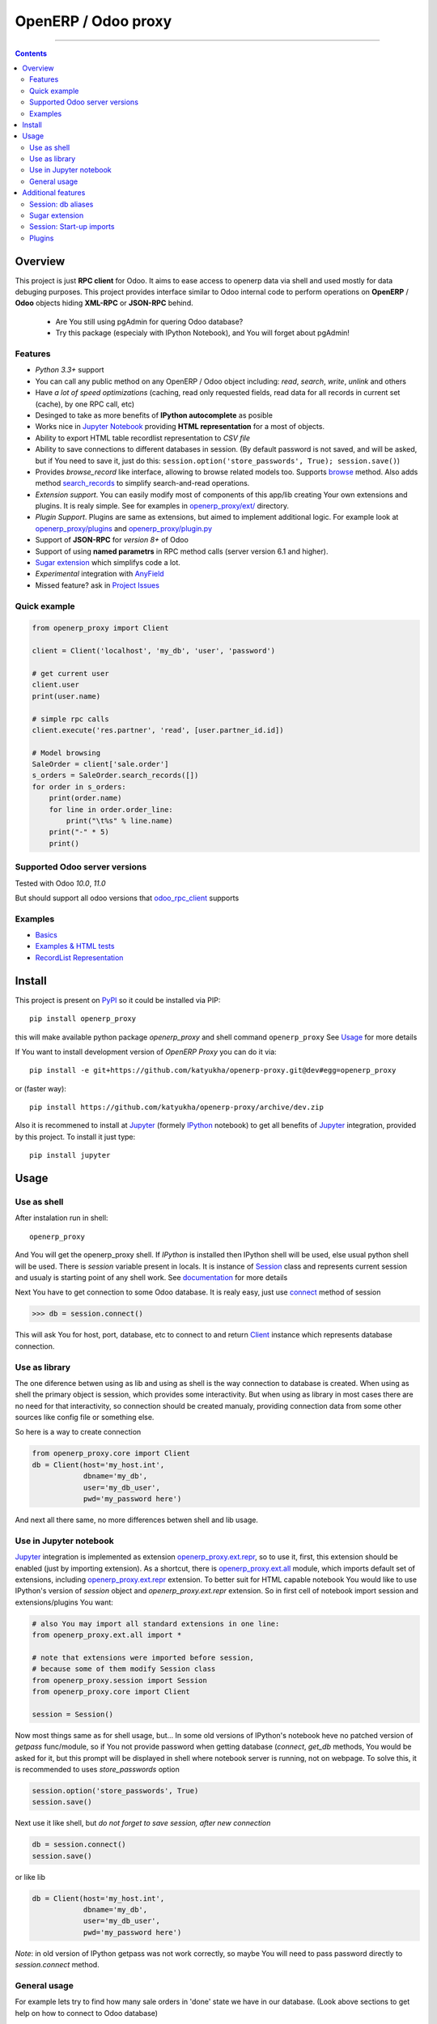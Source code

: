 OpenERP / Odoo proxy
====================


.. image:: https://travis-ci.org/katyukha/openerp-proxy.svg?branch=master
    :target: https://travis-ci.org/katyukha/openerp-proxy

.. image:: https://coveralls.io/repos/katyukha/openerp-proxy/badge.svg?branch=master&service=github
    :target: https://coveralls.io/github/katyukha/openerp-proxy?branch=master
    
.. image:: https://img.shields.io/pypi/v/openerp_proxy.svg
    :target: https://pypi.python.org/pypi/openerp_proxy/

.. image:: https://img.shields.io/pypi/l/openerp_proxy.svg
    :target: https://pypi.python.org/pypi/openerp_proxy/

.. image:: https://img.shields.io/pypi/pyversions/openerp_proxy.svg
    :target: https://pypi.python.org/pypi/openerp_proxy/

.. image:: https://img.shields.io/pypi/format/openerp_proxy.svg
    :target: https://pypi.python.org/pypi/openerp_proxy/

-------------------

.. contents::
   :depth: 2


Overview
--------

This project is just **RPC client** for Odoo.
It aims to ease access to openerp data via shell and used
mostly for data debuging purposes. This project provides interface similar to
Odoo internal code to perform operations on **OpenERP** / **Odoo** objects hiding
**XML-RPC** or **JSON-RPC** behind.


    - Are You still using pgAdmin for quering Odoo database?
    - Try this package (especialy with IPython Notebook), and You will forget about pgAdmin!


Features
~~~~~~~~

-  *Python 3.3+* support
-  You can call any public method on any OpenERP / Odoo object including:
   *read*, *search*, *write*, *unlink* and others
-  Have *a lot of speed optimizations* (caching, read only requested fields,
   read data for all records in current set (cache), by one RPC call, etc)
-  Desinged to take as more benefits of **IPython autocomplete** as posible
-  Works nice in `Jupyter Notebook <https://jupyter.org/>`__ providing **HTML
   representation** for a most of objects.
-  Ability to export HTML table recordlist representation to *CSV file*
-  Ability to save connections to different databases in session.
   (By default password is not saved, and will be asked, but if You need to save it, just do this:
   ``session.option('store_passwords', True); session.save()``)
-  Provides *browse\_record* like interface, allowing to browse related
   models too. Supports `browse <http://pythonhosted.org/openerp_proxy/module_ref/openerp_proxy.orm.html#openerp_proxy.orm.record.ObjectRecords.browse>`__ method.
   Also adds method `search_records <http://pythonhosted.org/openerp_proxy/module_ref/openerp_proxy.orm.html#openerp_proxy.orm.record.ObjectRecords.search_records>`__ to simplify
   search-and-read operations.
-  *Extension support*. You can easily modify most of components of this app/lib
   creating Your own extensions and plugins. It is realy simple. See for examples in
   `openerp_proxy/ext/ <https://github.com/katyukha/openerp-proxy/tree/master/openerp_proxy/ext>`__ directory.
-  *Plugin Support*. Plugins are same as extensions, but aimed to implement additional logic.
   For example look at `openerp_proxy/plugins <https://github.com/katyukha/openerp-proxy/tree/master/openerp_proxy/plugins>`__
   and `openerp_proxy/plugin.py <https://github.com/katyukha/openerp-proxy/blob/master/openerp_proxy/plugin.py>`__ 
-  Support of **JSON-RPC** for *version 8+* of Odoo
-  Support of using **named parametrs** in RPC method calls (server version 6.1 and higher).
-  `Sugar extension <http://pythonhosted.org/openerp_proxy/module_ref/openerp_proxy.ext.html#module-openerp_proxy.ext.sugar>`__ which simplifys code a lot.
-  *Experimental* integration with `AnyField <https://pypi.python.org/pypi/anyfield>`__

-  Missed feature? ask in `Project Issues <https://github.com/katyukha/openerp-proxy/issues>`__


Quick example
~~~~~~~~~~~~~

.. code:: python

    from openerp_proxy import Client

    client = Client('localhost', 'my_db', 'user', 'password')

    # get current user
    client.user
    print(user.name)

    # simple rpc calls
    client.execute('res.partner', 'read', [user.partner_id.id])

    # Model browsing
    SaleOrder = client['sale.order']
    s_orders = SaleOrder.search_records([])
    for order in s_orders:
        print(order.name)
        for line in order.order_line:
            print("\t%s" % line.name)
        print("-" * 5)
        print()


Supported Odoo server versions
~~~~~~~~~~~~~~~~~~~~~~~~~~~~~~

Tested with Odoo *10.0*, *11.0*

But should support all odoo versions that
`odoo_rpc_client <https://pypi.python.org/pypi/odoo_rpc_client>`__
supports


Examples
~~~~~~~~

-  `Basics <http://nbviewer.ipython.org/github/katyukha/openerp-proxy/blob/master/examples/Basics.ipynb>`_
-  `Examples & HTML tests <http://nbviewer.ipython.org/github/katyukha/openerp-proxy/blob/master/examples/Examples%20&%20HTML%20tests.ipynb>`_
-  `RecordList Representation <http://nbviewer.ipython.org/github/katyukha/openerp-proxy/blob/master/examples/RecordList%20Representation.ipynb>`_


Install
-------

This project is present on `PyPI <https://pypi.python.org/pypi/openerp_proxy/>`_
so it could be installed via PIP::

    pip install openerp_proxy
    
this will make available python package *openerp\_proxy* and shell command ``openerp_proxy``
See `Usage`_ for more details

If You want to install development version of *OpenERP Proxy* you can do it via::

    pip install -e git+https://github.com/katyukha/openerp-proxy.git@dev#egg=openerp_proxy

or (faster way)::

    pip install https://github.com/katyukha/openerp-proxy/archive/dev.zip

Also it is recommened to install at `Jupyter <https://jupyter.org/>`_ (formely `IPython <http://ipython.org/>`_ notebook)
to get all benefits of `Jupyter <https://jupyter.org/>`_ integration, provided by this project.
To install it just type::

    pip install jupyter


Usage
-----

Use as shell
~~~~~~~~~~~~

After instalation run in shell:

::

       openerp_proxy

And You will get the openerp_proxy shell. If *IPython* is installed then IPython shell
will be used, else usual python shell will be used. There is
*session* variable present in locals. It is instance of `Session <http://pythonhosted.org/openerp_proxy/module_ref/openerp_proxy.html#openerp_proxy.session.Session>`_ class and
represents current session and usualy is starting point of any shell work.
See `documentation <http://pythonhosted.org/openerp_proxy/module_ref/openerp_proxy.html#openerp_proxy.session.Session>`__ for more details

Next You have to get connection to some Odoo database.
It is realy easy, just use `connect <http://pythonhosted.org/openerp_proxy/module_ref/openerp_proxy.html#openerp_proxy.session.Session.connect>`_ method of session

.. code:: python

    >>> db = session.connect()

This will ask You for host, port, database, etc to connect to
and return `Client <http://pythonhosted.org/openerp_proxy/module_ref/openerp_proxy.html#openerp_proxy.core.Client>`_ instance
which represents database connection.


Use as library
~~~~~~~~~~~~~~

The one diference betwen using as lib and using as shell is the way
connection to database is created. When using as shell the primary object
is session, which provides some interactivity. But when using as library
in most cases there are no need for that interactivity, so connection
should be created manualy, providing connection data from some other sources
like config file or something else.

So here is a way to create connection

.. code:: python

    from openerp_proxy.core import Client
    db = Client(host='my_host.int',
                dbname='my_db',
                user='my_db_user',
                pwd='my_password here')

And next all there same, no more differences betwen shell and lib usage.


Use in Jupyter notebook
~~~~~~~~~~~~~~~~~~~~~~~~~

`Jupyter <https://jupyter.org/>`_ integration is implemented as extension
`openerp_proxy.ext.repr <http://pythonhosted.org/openerp_proxy/module_ref/openerp_proxy.ext.html#module-openerp_proxy.ext.repr>`_,
so to use it, first, this extension should be enabled (just by importing extension).
As a shortcut, there is `openerp_proxy.ext.all <http://pythonhosted.org/openerp_proxy/module_ref/openerp_proxy.ext.html#module-openerp_proxy.ext.all>`_ module,
which imports default set of extensions, including
`openerp_proxy.ext.repr <http://pythonhosted.org/openerp_proxy/module_ref/openerp_proxy.ext.html#module-openerp_proxy.ext.repr>`_ extension.
To better suit for HTML capable notebook You would like to use IPython's version of *session*
object and *openerp_proxy.ext.repr* extension.
So in first cell of notebook import session and extensions/plugins You want:

.. code:: python

    # also You may import all standard extensions in one line:
    from openerp_proxy.ext.all import *

    # note that extensions were imported before session,
    # because some of them modify Session class
    from openerp_proxy.session import Session
    from openerp_proxy.core import Client

    session = Session()

Now most things same as for shell usage, but...
In some old versions of IPython's notebook heve no patched version of *getpass* func/module,
so if You not provide password when getting database (*connect*, *get_db* methods, You would be asked
for it, but this prompt will be displayed in shell where notebook server is running, not on webpage.
To solve this, it is recommended to uses *store_passwords* option

.. code:: python
    
    session.option('store_passwords', True)
    session.save()

Next use it like shell, but *do not forget to save session, after new connection*

.. code:: python

    db = session.connect()
    session.save()
    
or like lib

.. code:: python

    db = Client(host='my_host.int',
                dbname='my_db',
                user='my_db_user',
                pwd='my_password here')

*Note*: in old version of IPython getpass was not work correctly,
so maybe You will need to pass password directly to *session.connect* method.


General usage
~~~~~~~~~~~~~

For example lets try to find how many sale orders in 'done' state we have in
our database. (Look above sections to get help on how to connect to Odoo database)

.. code:: python

    >>> sale_order_obj = db['sale.order']  # or You may use 'db.get_obj('sale.order')' if You like
    >>>
    >>> # Now lets search for sale orders:
    >>> sale_order_obj.search([('state', '=', 'done')], count=True)
    5

So we have 5 orders in done state. So let's read them.

Default way to read data from Odoo is to search for required records
with *search* method which return's list of IDs of records, then read
data using *read* method. Both methods mostly same as Odoo internal
ones:

.. code:: python

    >>> sale_order_ids = sale_order_obj.search([('state', '=', 'done')])
    >>> sale_order_datas = sale_order_obj.read(sale_order_ids, ['name'])  # Last argument is optional.
                                                                          # it describes list of fields to read
                                                                          # if it is not provided then all fields
                                                                          # will be read
    >>> sale_order_datas[0]
    {'id': 3,
     'name': 'SO0004'
    }

As we see reading data in such way allows us to get list of dictionaries
where each contain fields have been read

Another way to read data is to use
`search_records <http://pythonhosted.org/openerp_proxy/module_ref/openerp_proxy.orm.html#openerp_proxy.orm.record.ObjectRecords.search_records>`_
or
`read_records <http://pythonhosted.org/openerp_proxy/module_ref/openerp_proxy.orm.html#openerp_proxy.orm.record.ObjectRecords.read_records>`_
method. Each of these methods receives same aguments as ``search`` or
``read`` method respectively. But passing ``count`` argument for
``search\_records`` will cause error. Main difference betwen these methods
in using `Record <http://pythonhosted.org/openerp_proxy/module_ref/openerp_proxy.orm.html#openerp_proxy.orm.record.Record>`_ class
instead of *dict* for each record had been read. Record class provides some orm-like abilities for records,
allowing for example access fields as attributes and provide mechanisms
to lazily fetch related fields.

.. code:: python

    >>> sale_orders = sale_order_obj.search_records([('state', '=', 'done')])
    >>> sale_orders[0]
    R(sale.order, 9)[SO0011]
    >>>
    >>> # So we have list of Record objects. Let's check what they are
    >>> so = sale_orders[0]
    >>> so.id
    9
    >>> so.name
    SO0011
    >>> so.partner_id 
    R(res.partner, 9)[Better Corp]
    >>>
    >>> so.partner_id.name
    Better Corp
    >>> so.partner_id.active
    True


Additional features
-------------------

Session: db aliases
~~~~~~~~~~~~~~~~~~~

Session provides ability to add aliases to databases, which will simplify access to them.
For this feature `Session <http://pythonhosted.org/openerp_proxy/module_ref/openerp_proxy.html#openerp_proxy.session.Session>`_ class
provides method `aliase <http://pythonhosted.org/openerp_proxy/module_ref/openerp_proxy.html#openerp_proxy.session.Session.aliase>`_ and
property `aliases <http://pythonhosted.org/openerp_proxy/module_ref/openerp_proxy.html#openerp_proxy.session.Session.aliases>`_
which allows to get all registered aliases in session.
To add aliase to our db do the folowing:

.. code:: python

    >>> session.aliase('my_db', db)
    
And now to access this database in future (even after restart)
You can use next code

.. code:: python

    >>> db = session.my_db

this allows to faster get connection to database Your with which You are working very often


Sugar extension
~~~~~~~~~~~~~~~

This extension provides some syntax sugar to ease access to objects
To enable it, just import `openerp_proxy.ext.sugar <http://pythonhosted.org/openerp_proxy/module_ref/openerp_proxy.ext.html#module-openerp_proxy.ext.sugar>`_ module.
By default this extension will also be enabled on import of `openerp_proxy.ext.all <http://pythonhosted.org/openerp_proxy/module_ref/openerp_proxy.ext.html#module-openerp_proxy.ext.all>`_

So to start use it just import this extension **just after start**

.. code:: python

    import openerp_proxy.ext.sugar

And after that You will have folowing features working

.. code:: python

    db['sale.order'][5]       # fetches sale order with ID=5
    db['sale_order']('0050')  # result in name_search for '0050' on sale order
                              # result may be Record if one record found
                              # or RecordList if there some set of records found
    db['sale.order']([('state','=','done')])    # Same as 'search_records' method
    db['sale.order'](state='done')              # simplified search

    # Automatic object aliaces. Also supports autocompletition
    # via implementation of __dir__ method
    db._sale_order == db['sale.order'] == db['sale_order']   # => True


For other extensions look at `openerp_proxy/ext code <https://github.com/katyukha/openerp-proxy/tree/master/openerp_proxy/ext>`_
or `documentation <http://pythonhosted.org/openerp_proxy/module_ref/openerp_proxy.ext.html>`__


Session: Start-up imports
~~~~~~~~~~~~~~~~~~~~~~~~~

If You want some modules (extensions/plugins) to be automatiacly loaded/imported
at start-up, there are `session.start_up_imports <http://pythonhosted.org/openerp_proxy/module_ref/openerp_proxy.html#openerp_proxy.session.Session.start_up_imports>`_
property, that points to list that holds names of modules to be imported at session creation time.

For example, if You want *Sugar extension* to be automaticaly imported, just
add it to ``session.start_up_imports`` list

.. code:: python

    session.start_up_imports.append('openerp_proxy.ext.sugar')

After this, when You will start new openerp_proxy shell, *sugar extension*
will be automaticaly enable.


Plugins
~~~~~~~

In version 0.4 plugin system was completly refactored. At this version
we start using `extend_me <https://pypi.python.org/pypi/extend_me>`_
library to build extensions and plugins easily.

Plugins are usual classes that provides functionality that should be available
at ``db.plugins.*`` point, implementing logic not related to core system.

To ilustrate what is plugins and what they can do we will create a simplest one.
So let's start

1. create some directory to place plugins in:
   
   ``mkdir ~/oerp_proxy_plugins/``
   
   ``cd ~/oerp_proxy_plugins/``

2. next create simple file called ``attendance.py`` and edit it
   
   ``vim attendance.py``

3. write folowing code there (note that this example works and tested for Odoo version 6.0 only)

    ::

        from openerp_proxy.plugin import Plugin

        class AttandanceUtils(Plugin):

            # This is required to register Your plugin
            # *name* - is for db.plugins.<name>
            class Meta:
                name = "attendance"

            def get_sign_state(self):
                # Note: folowing code works on version 6 of Openerp/Odoo
                emp_obj = self.client['hr.employee']
                emp_id = emp_obj.search([('user_id', '=', self.client.uid)])
                emp = emp_obj.read(emp_id, ['state'])
                return emp[0]['state']
                
4. Now your plugin is completed, but it is not on python path.
   There is ability to add additional paths to session, so
   when session starts, ``sys.path`` will be patched with that paths.
   To add your extra path to session You need do folowing::
   
       >>> session.add_path('~/oerp_proxy_plugins/')
       >>> session.save()
       
   Now, each time session created, this path will be added to python path

5. Now we cat test our plugin.
   Run ``openerp_proxy`` and try to import it::

        >>> #import our plugin
        >>> import attendance

        >>> # and use it
        >>> db = session.connect()
        >>> db.plugin.attendance.get_sign_state()
        'present'

        >>> # If You want some plugins or extensions or other
        >>> # modules imported at start-up of session, do this
        >>> session.start_up_imports.add('attendance')

As You see above, to use plugin (or extension), just import it's module (better at startu-up)

--------------

For more information see `source
code <https://github.com/katyukha/openerp-proxy>`_ or
`documentation <http://pythonhosted.org/openerp_proxy/>`__.
